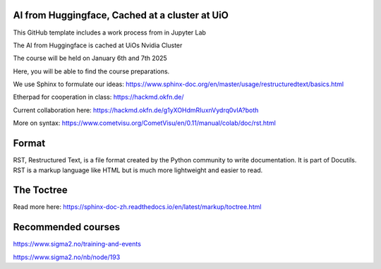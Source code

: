 AI from Huggingface, Cached at a cluster at UiO
================================================

This GitHub template includes a work process from in Jupyter Lab

The AI from Huggingface is cached at UiOs Nvidia Cluster

The course will be held on January 6th and 7th 2025

Here, you will be able to find the course preparations.

We use Sphinx to formulate our ideas:
https://www.sphinx-doc.org/en/master/usage/restructuredtext/basics.html

Etherpad for cooperation in class:
https://hackmd.okfn.de/

Current collaboration here:
https://hackmd.okfn.de/g1yXOHdmRIuxnVydrq0vIA?both

More on syntax:
https://www.cometvisu.org/CometVisu/en/0.11/manual/colab/doc/rst.html

Format
=======
RST, Restructured Text, is a file format created by the Python community to write documentation. It is part of Docutils. RST is a markup language like HTML but is much more lightweight and easier to read.

The Toctree
===========
Read more here: https://sphinx-doc-zh.readthedocs.io/en/latest/markup/toctree.html

Recommended courses
==================
https://www.sigma2.no/training-and-events

https://www.sigma2.no/nb/node/193
